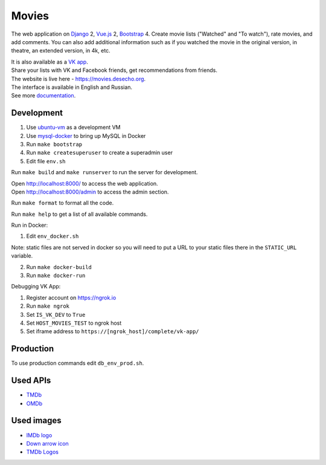 Movies
==============

|Build Status| |Requirements Status| |Codecov|

The web application on Django_ 2, Vue.js_ 2, Bootstrap_ 4. Create movie lists ("Watched" and "To watch"), rate movies, and add comments.
You can also add additional information such as if you watched the movie in the original version, in theatre, an extended version, in 4k, etc.

| It is also available as a `VK app <http://vk.com/app3504693_2912142>`_.
| Share your lists with VK and Facebook friends, get recommendations from friends.
| The website is live here - https://movies.desecho.org.
| The interface is available in English and Russian.
| See more documentation_.

Development
----------------------------
1. Use ubuntu-vm_ as a development VM
2. Use mysql-docker_ to bring up MySQL in Docker
3. Run ``make bootstrap``
4. Run ``make createsuperuser`` to create a superadmin user
5. Edit file ``env.sh``

Run ``make build`` and ``make runserver`` to run the server for development.

| Open http://localhost:8000/ to access the web application.
| Open http://localhost:8000/admin to access the admin section.

Run ``make format`` to format all the code.

Run ``make help`` to get a list of all available commands.

Run in Docker:

1. Edit ``env_docker.sh``

Note: static files are not served in docker so you will need to put a URL to your static files there in the ``STATIC_URL`` variable.

2. Run ``make docker-build``
3. Run ``make docker-run``

Debugging VK App:

1. Register account on https://ngrok.io
2. Run ``make ngrok``
3. Set ``IS_VK_DEV`` to ``True``
4. Set ``HOST_MOVIES_TEST`` to ngrok host
5. Set iframe address to ``https://[ngrok_host]/complete/vk-app/``

Production
----------------------------
To use production commands edit ``db_env_prod.sh``.

Used APIs
--------------
* TMDb_
* OMDb_

Used images
-----------
* `IMDb logo <https://commons.wikimedia.org/wiki/File:IMDB_Logo_2016.svg>`_
* `Down arrow icon <https://www.iconfinder.com/icons/211614/arrow_b_down_icon>`_
* `TMDb Logos <https://www.themoviedb.org/about/logos-attribution>`_

.. |Requirements Status| image:: https://requires.io/github/desecho/movies/requirements.svg?branch=master
   :target: https://requires.io/github/desecho/movies/requirements/?branch=master

.. |Codecov| image:: https://codecov.io/gh/desecho/movies/branch/master/graph/badge.svg
   :target: https://codecov.io/gh/desecho/movies

.. |Build Status| image:: https://github.com/desecho/movies/actions/workflows/deployment.yaml/badge.svg
   :target: https://github.com/desecho/movies/actions/workflows/deployment.yaml

.. _TMDb: https://www.themoviedb.org/
.. _OMDb: http://www.omdbapi.com/
.. _documentation: https://github.com/desecho/movies/blob/master/doc.rst
.. _Vue.js: https://vuejs.org/
.. _Bootstrap: https://getbootstrap.com/
.. _Django: https://www.djangoproject.com/
.. _ubuntu-vm: https://github.com/desecho/ubuntu-vm
.. _mysql-docker: https://github.com/desecho/mysql-docker
